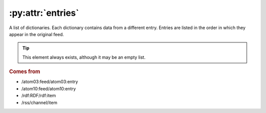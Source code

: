 :py:attr:`entries`
==================

A list of dictionaries.  Each dictionary contains data from a different entry.
Entries are listed in the order in which they appear in the original feed.


.. tip::

    This element always exists, although it may be an empty list.


.. rubric:: Comes from

* /atom03:feed/atom03:entry
* /atom10:feed/atom10:entry
* /rdf:RDF/rdf:item
* /rss/channel/item
